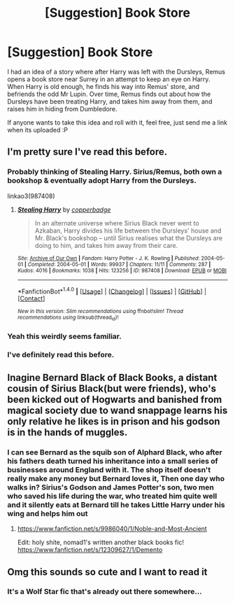 #+TITLE: [Suggestion] Book Store

* [Suggestion] Book Store
:PROPERTIES:
:Score: 6
:DateUnix: 1492309481.0
:DateShort: 2017-Apr-16
:FlairText: Prompt
:END:
I had an idea of a story where after Harry was left with the Dursleys, Remus opens a book store near Surrey in an attempt to keep an eye on Harry. When Harry is old enough, he finds his way into Remus' store, and befriends the odd Mr Lupin. Over time, Remus finds out about how the Dursleys have been treating Harry, and takes him away from them, and raises him in hiding from Dumbledore.

If anyone wants to take this idea and roll with it, feel free, just send me a link when its uploaded :P


** I'm pretty sure I've read this before.
:PROPERTIES:
:Author: jimmythebass
:Score: 8
:DateUnix: 1492320522.0
:DateShort: 2017-Apr-16
:END:

*** Probably thinking of Stealing Harry. Sirius/Remus, both own a bookshop & eventually adopt Harry from the Dursleys.

linkao3(987408)
:PROPERTIES:
:Author: windyturbine
:Score: 3
:DateUnix: 1492345265.0
:DateShort: 2017-Apr-16
:END:

**** [[http://archiveofourown.org/works/987408][*/Stealing Harry/*]] by [[http://www.archiveofourown.org/users/copperbadge/pseuds/copperbadge][/copperbadge/]]

#+begin_quote
  In an alternate universe where Sirius Black never went to Azkaban, Harry divides his life between the Dursleys' house and Mr. Black's bookshop -- until Sirius realises what the Dursleys are doing to him, and takes him away from their care.
#+end_quote

^{/Site/: [[http://www.archiveofourown.org/][Archive of Our Own]] *|* /Fandom/: Harry Potter - J. K. Rowling *|* /Published/: 2004-05-01 *|* /Completed/: 2004-05-01 *|* /Words/: 99937 *|* /Chapters/: 11/11 *|* /Comments/: 287 *|* /Kudos/: 4016 *|* /Bookmarks/: 1038 *|* /Hits/: 123256 *|* /ID/: 987408 *|* /Download/: [[http://archiveofourown.org/downloads/co/copperbadge/987408/Stealing%20Harry.epub?updated_at=1471691112][EPUB]] or [[http://archiveofourown.org/downloads/co/copperbadge/987408/Stealing%20Harry.mobi?updated_at=1471691112][MOBI]]}

--------------

*FanfictionBot*^{1.4.0} *|* [[[https://github.com/tusing/reddit-ffn-bot/wiki/Usage][Usage]]] | [[[https://github.com/tusing/reddit-ffn-bot/wiki/Changelog][Changelog]]] | [[[https://github.com/tusing/reddit-ffn-bot/issues/][Issues]]] | [[[https://github.com/tusing/reddit-ffn-bot/][GitHub]]] | [[[https://www.reddit.com/message/compose?to=tusing][Contact]]]

^{/New in this version: Slim recommendations using/ ffnbot!slim! /Thread recommendations using/ linksub(thread_id)!}
:PROPERTIES:
:Author: FanfictionBot
:Score: 1
:DateUnix: 1492345293.0
:DateShort: 2017-Apr-16
:END:


*** Yeah this weirdly seems familiar.
:PROPERTIES:
:Author: Johnsmitish
:Score: 1
:DateUnix: 1492321694.0
:DateShort: 2017-Apr-16
:END:


*** I've definitely read this before.
:PROPERTIES:
:Author: whatalameusername
:Score: 1
:DateUnix: 1492334101.0
:DateShort: 2017-Apr-16
:END:


** Inagine Bernard Black of Black Books, a distant cousin of Sirius Black(but were friends), who's been kicked out of Hogwarts and banished from magical society due to wand snappage learns his only relative he likes is in prison and his godson is in the hands of muggles.
:PROPERTIES:
:Author: viol8er
:Score: 3
:DateUnix: 1492319702.0
:DateShort: 2017-Apr-16
:END:

*** I can see Bernard as the squib son of Alphard Black, who after his fathers death turned his inheritance into a small series of businesses around England with it. The shop itself doesn't really make any money but Bernard loves it, Then one day who walks in? Sirius's Godson and James Potter's son, two men who saved his life during the war, who treated him quite well and it silently eats at Bernard till he takes Little Harry under his wing and helps him out
:PROPERTIES:
:Author: KidCoheed
:Score: 3
:DateUnix: 1492325789.0
:DateShort: 2017-Apr-16
:END:

**** [[https://www.fanfiction.net/s/9986040/1/Noble-and-Most-Ancient]]

Edit: holy shite, nomad1's written another black books fic! [[https://www.fanfiction.net/s/12309627/1/Demento]]
:PROPERTIES:
:Author: viol8er
:Score: 1
:DateUnix: 1492325985.0
:DateShort: 2017-Apr-16
:END:


** Omg this sounds so cute and I want to read it
:PROPERTIES:
:Author: eaterofclouds
:Score: 1
:DateUnix: 1492322678.0
:DateShort: 2017-Apr-16
:END:

*** It's a Wolf Star fic that's already out there somewhere...
:PROPERTIES:
:Author: DearDeathDay
:Score: 2
:DateUnix: 1492330711.0
:DateShort: 2017-Apr-16
:END:
